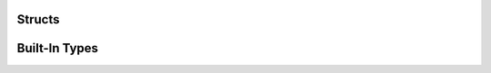 Structs
=======

.. c:type:: ms3_st

   An internal struct which contains authentication information

.. c:type:: ms3_list_st

   A linked-list struct which contains a list of files/keys and information about them

   .. c:member:: char *key

      The key/filename for the object

   .. c:member:: size_t length

      The data size for the object

   .. c:member:: time_t created

      The created / updated timestamp for the object

   .. c:member:: struct ms3_list_st *next

      A pointer to the next struct in the list

.. c:type:: ms3_status_st

   An struct which contains the status of an object

   .. c:member:: size_t length

      The data size for the object

   .. c:member:: time_t created

      The created / updated timestamp for the object

Built-In Types
==============

.. c:type:: NULL

   A null pointer as defined in the standard header ``string.h``.

.. c:type:: uint8_t

   An unsigned single byte character as defined in the standard header ``stdint.h``

.. c:type:: bool

   A boolean type as defined in the standard header ``stdbool.h``

